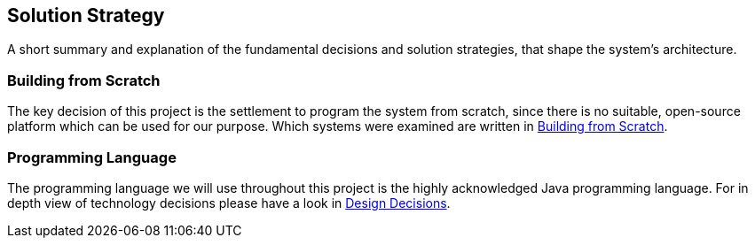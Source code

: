 [[section-solution-strategy]]
== Solution Strategy

A short summary and explanation of the fundamental decisions and solution strategies, that shape the system's architecture.

=== Building from Scratch

The key decision of this project is the settlement to program the system from scratch, since there is no suitable, open-source platform which can be used for our purpose. Which systems were examined are written in link:../decisions/ADR001-BuildingFromScratch.adoc[Building from Scratch].


=== Programming Language

The programming language we will use throughout this project is the highly acknowledged Java programming language. For in depth view of technology decisions please have a look in  <<id_designdecisions, Design Decisions>>.